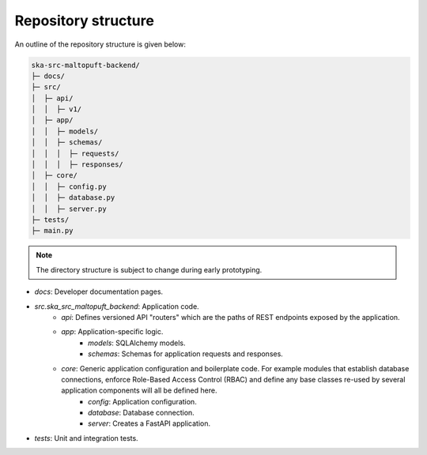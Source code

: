 Repository structure
====================

An outline of the repository structure is given below:

.. code-block:: console

    ska-src-maltopuft-backend/
    ├─ docs/
    ├─ src/
    │  ├─ api/
    │  │  ├─ v1/
    │  ├─ app/
    │  │  ├─ models/
    │  │  ├─ schemas/
    │  │  │  ├─ requests/
    │  │  │  ├─ responses/
    │  ├─ core/
    │  │  ├─ config.py
    │  │  ├─ database.py
    │  │  ├─ server.py
    ├─ tests/
    ├─ main.py

.. note::
    The directory structure is subject to change during early prototyping. 

* `docs`: Developer documentation pages.
* `src.ska_src_maltopuft_backend`: Application code.
    * `api`: Defines versioned API "routers" which are the paths of REST endpoints exposed by the application.
    * `app`: Application-specific logic.
        * `models`: SQLAlchemy models.
        * `schemas`: Schemas for application requests and responses.
    * `core`: Generic application configuration and boilerplate code. For example modules that establish database connections, enforce Role-Based Access Control (RBAC) and define any base classes re-used by several application components will all be defined here.
        * `config`: Application configuration.
        * `database`: Database connection.
        * `server`: Creates a FastAPI application.
* `tests`: Unit and integration tests.
